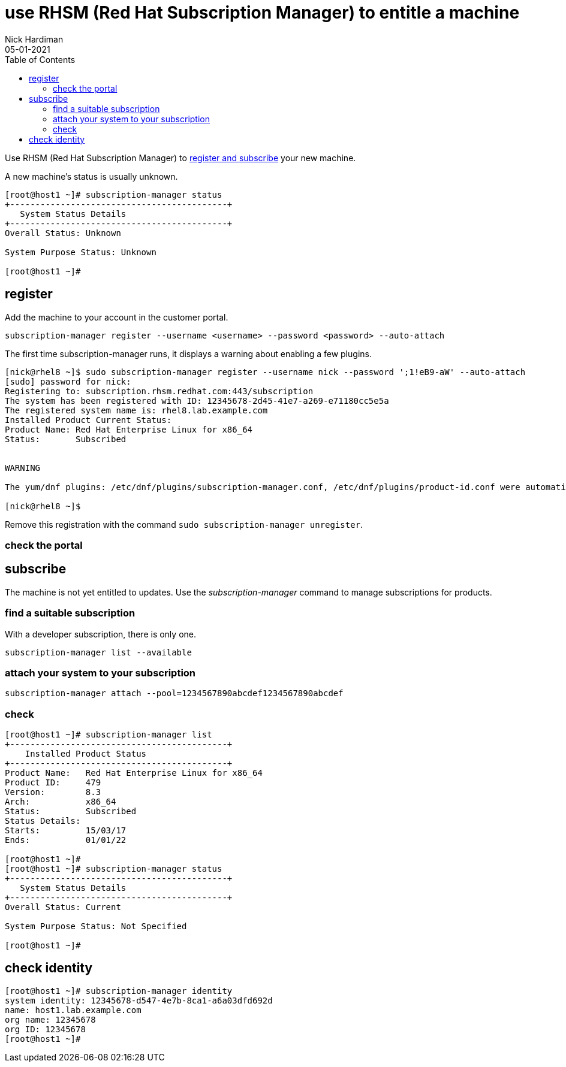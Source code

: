 = use RHSM (Red Hat Subscription Manager) to entitle a machine
Nick Hardiman 
:source-highlighter: pygments
:toc:
:revdate: 05-01-2021

Use RHSM (Red Hat Subscription Manager) to https://access.redhat.com/solutions/253273[register and subscribe] your new machine.

A new machine's status is usually unknown. 

[source,shell]
----
[root@host1 ~]# subscription-manager status
+-------------------------------------------+
   System Status Details
+-------------------------------------------+
Overall Status: Unknown

System Purpose Status: Unknown

[root@host1 ~]#
----


== register 

Add the machine to your account in the customer portal. 


[source,shell]
----
subscription-manager register --username <username> --password <password> --auto-attach
----

The first time subscription-manager runs, it displays a warning about enabling a few plugins.

[source,shell]
----
[nick@rhel8 ~]$ sudo subscription-manager register --username nick --password ';1!eB9-aW' --auto-attach
[sudo] password for nick: 
Registering to: subscription.rhsm.redhat.com:443/subscription
The system has been registered with ID: 12345678-2d45-41e7-a269-e71180cc5e5a
The registered system name is: rhel8.lab.example.com
Installed Product Current Status:
Product Name: Red Hat Enterprise Linux for x86_64
Status:       Subscribed


WARNING

The yum/dnf plugins: /etc/dnf/plugins/subscription-manager.conf, /etc/dnf/plugins/product-id.conf were automatically enabled for the benefit of Red Hat Subscription Management. If not desired, use "subscription-manager config --rhsm.auto_enable_yum_plugins=0" to block this behavior.

[nick@rhel8 ~]$ 
----

Remove this registration with the command ``sudo subscription-manager unregister``.

=== check the portal 



== subscribe 

The machine is not yet entitled to updates. 
Use the _subscription-manager_ command to manage subscriptions for products.

=== find a suitable subscription 

With a developer subscription, there is only one. 

[source,shell]
----
subscription-manager list --available 
----

=== attach your system to your subscription 

[source,shell]
----
subscription-manager attach --pool=1234567890abcdef1234567890abcdef
----

=== check  

[source,shell]
....
[root@host1 ~]# subscription-manager list
+-------------------------------------------+
    Installed Product Status
+-------------------------------------------+
Product Name:   Red Hat Enterprise Linux for x86_64
Product ID:     479
Version:        8.3
Arch:           x86_64
Status:         Subscribed
Status Details: 
Starts:         15/03/17
Ends:           01/01/22

[root@host1 ~]# 
[root@host1 ~]# subscription-manager status
+-------------------------------------------+
   System Status Details
+-------------------------------------------+
Overall Status: Current

System Purpose Status: Not Specified

[root@host1 ~]# 
....



== check identity 

[source,shell]
----
[root@host1 ~]# subscription-manager identity
system identity: 12345678-d547-4e7b-8ca1-a6a03dfd692d
name: host1.lab.example.com
org name: 12345678
org ID: 12345678
[root@host1 ~]#
----



